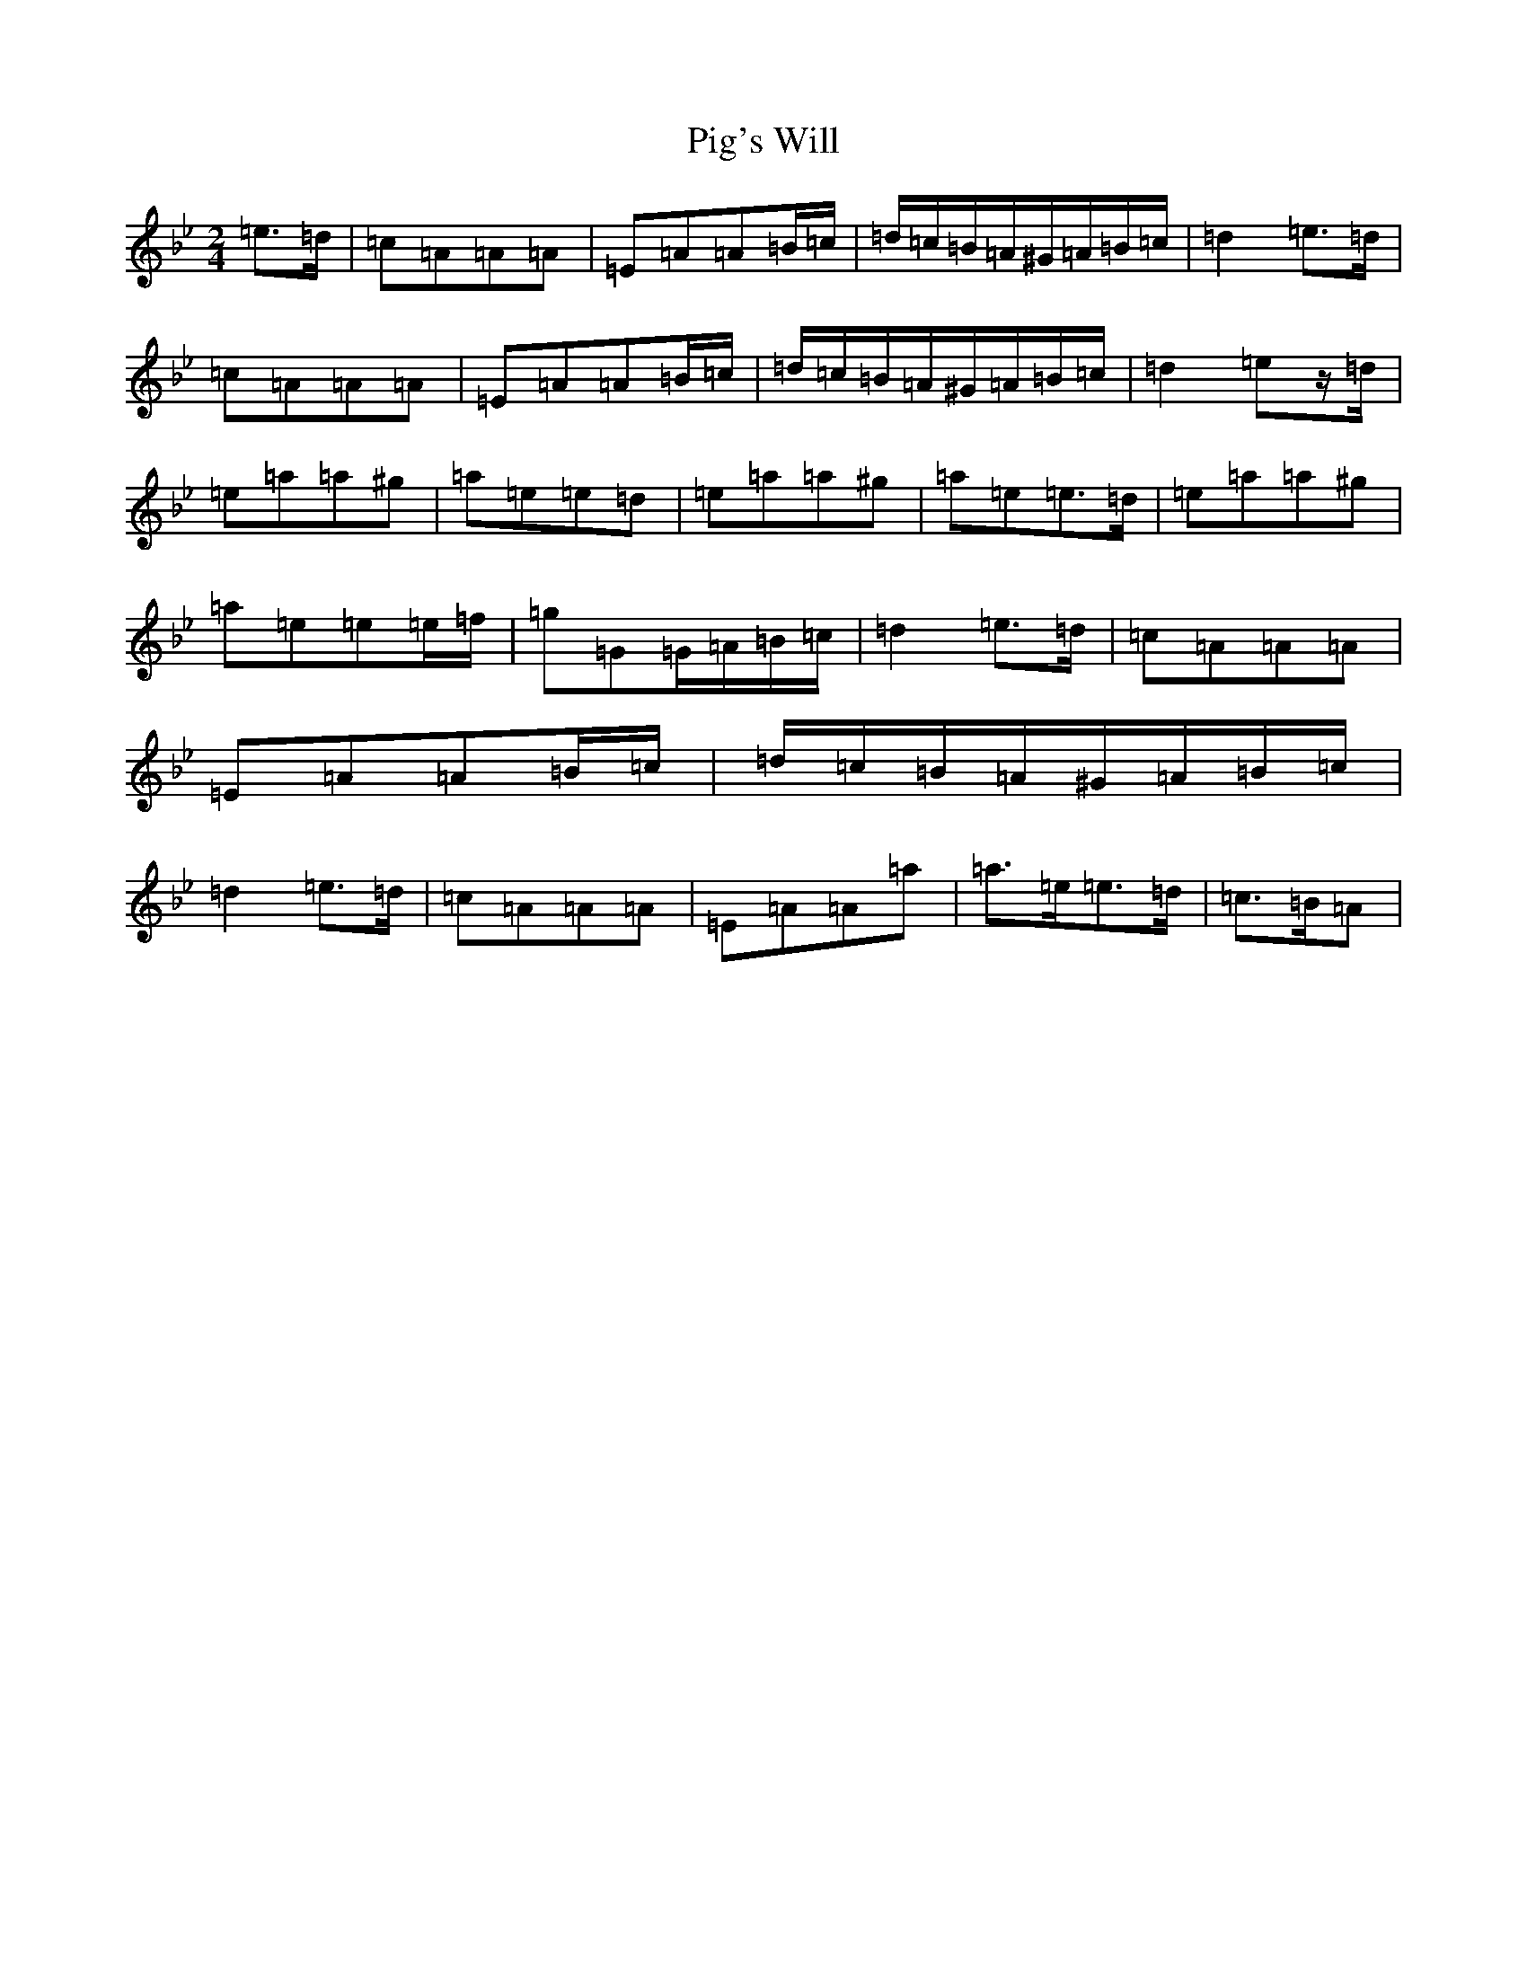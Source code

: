 X: 12303
T: Pig's Will
S: https://thesession.org/tunes/10812#setting10812
Z: F Dorian
R: reel
M:2/4
L:1/8
K: C Dorian
=e>=d|=c=A=A=A|=E=A=A=B/2=c/2|=d/2=c/2=B/2=A/2^G/2=A/2=B/2=c/2|=d2=e>=d|=c=A=A=A|=E=A=A=B/2=c/2|=d/2=c/2=B/2=A/2^G/2=A/2=B/2=c/2|=d2=ez/2=d/2|=e=a=a^g|=a=e=e=d|=e=a=a^g|=a=e=e>=d|=e=a=a^g|=a=e=e=e/2=f/2|=g=G=G/2=A/2=B/2=c/2|=d2=e>=d|=c=A=A=A|=E=A=A=B/2=c/2|=d/2=c/2=B/2=A/2^G/2=A/2=B/2=c/2|=d2=e>=d|=c=A=A=A|=E=A=A=a|=a>=e=e>=d|=c>=B=A|